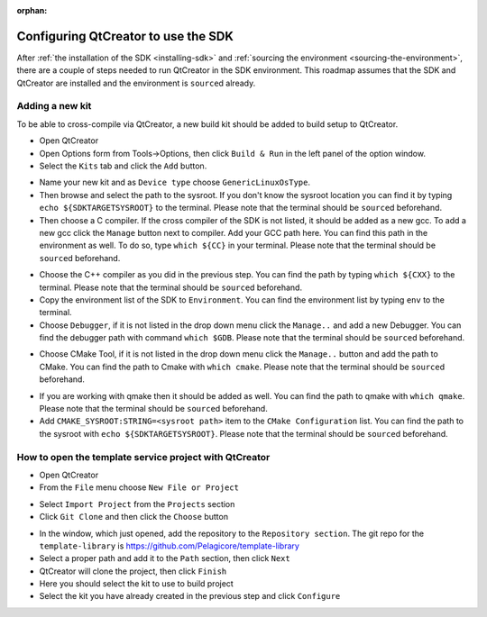 :orphan:

Configuring QtCreator to use the SDK
====================================

After :ref:`the installation of the SDK <installing-sdk>` and :ref:`sourcing the
environment <sourcing-the-environment>`, there are a couple of steps needed to
run QtCreator in the SDK environment. This roadmap assumes that the SDK and
QtCreator are installed and the environment is ``source``\d already.

Adding a new kit
----------------

To be able to cross-compile via QtCreator, a new build kit should be added to build
setup to QtCreator.

* Open QtCreator
* Open Options form from Tools->Options, then click ``Build & Run`` in the left
  panel of the option window.
* Select the ``Kits`` tab and click the ``Add`` button.

.. image:: screenshots/add_new_kit.png

* Name your new kit and as ``Device type`` choose ``GenericLinuxOsType``.
* Then browse and select the path to the sysroot. If you don't know the sysroot
  location you can find it by typing ``echo ${SDKTARGETSYSROOT}`` to the terminal.
  Please note that the terminal should be ``source``\d beforehand.
* Then choose a C compiler. If the cross compiler of the SDK is not listed, it should
  be added as a new gcc. To add a new gcc click the ``Manage`` button next to compiler.
  Add your GCC path here. You can find this path in the environment as well.
  To do so, type ``which ${CC}`` in your terminal. Please note that the terminal
  should be ``source``\d beforehand.

.. image:: screenshots/add_gcc.png

* Choose the C++ compiler as you did in the previous step. You can find the path by
  typing ``which ${CXX}`` to the terminal. Please note that the terminal should be
  ``source``\d beforehand.
* Copy the environment list of the SDK to ``Environment``. You can find the environment
  list by typing ``env`` to the terminal.
* Choose ``Debugger``, if it is not listed in the drop down menu click the ``Manage..``
  and add a new Debugger. You can find the debugger path with command ``which $GDB``.
  Please note that the terminal should be ``source``\d beforehand.

.. image:: screenshots/sdk_gdb.png

* Choose CMake Tool, if it is not listed in the drop down menu click the ``Manage..``
  button and add the path to CMake. You can find the path to Cmake with ``which cmake``.
  Please note that the terminal should be ``source``\d beforehand.

.. image:: screenshots/sdk_cmake.png

* If you are working with qmake then it should be added as well. You can find
  the path to qmake with ``which qmake``. Please note that the terminal should be
  ``source``\d beforehand.
* Add ``CMAKE_SYSROOT:STRING=<sysroot path>`` item to the ``CMake Configuration``
  list. You can find the path to the sysroot with ``echo ${SDKTARGETSYSROOT}``.
  Please note that the terminal should be ``source``\d beforehand.


How to open the template service project with QtCreator
-------------------------------------------------------

* Open QtCreator
* From the ``File`` menu choose ``New File or Project``

.. image:: screenshots/sdk_newprj.png

* Select ``Import Project`` from the ``Projects`` section
* Click ``Git Clone`` and then click the ``Choose`` button

.. image:: screenshots/sdk_gitclone.png

* In the window, which just opened, add the repository to the ``Repository section``.
  The git repo for the ``template-library`` is https://github.com/Pelagicore/template-library
* Select a proper path and add it to the ``Path`` section, then click ``Next``
* QtCreator will clone the project, then click ``Finish``
* Here you should select the kit to use to build project
* Select the kit you have already created in the previous step and click ``Configure``


.. tags:: howto
